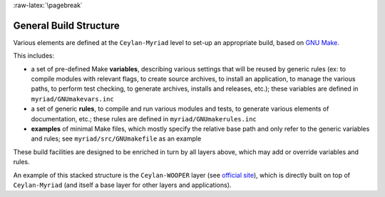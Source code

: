 
:raw-latex:`\pagebreak`

.. _build:


General Build Structure
=======================

Various elements are defined at the ``Ceylan-Myriad`` level to set-up an appropriate build, based on `GNU Make <http://www.gnu.org/software/make/manual/make.html>`_.

This includes:

- a set of pre-defined Make **variables**, describing various settings that will be reused by generic rules (ex: to compile modules with relevant flags, to create source archives, to install an application, to manage the various paths, to perform test checking, to generate archives, installs and releases, etc.); these variables are defined in ``myriad/GNUmakevars.inc``

- a set of generic **rules**, to compile and run various modules and tests, to generate various elements of documentation, etc.; these rules are defined in ``myriad/GNUmakerules.inc``

- **examples** of minimal Make files, which mostly specify the relative base path and only refer to the generic variables and rules; see ``myriad/src/GNUmakefile`` as an example

These build facilities are designed to be enriched in turn by all layers above, which may add or override variables and rules.

An example of this stacked structure is the ``Ceylan-WOOPER`` layer (see `official site <http://wooper.esperide.org>`_), which is directly built on top of ``Ceylan-Myriad`` (and itself a base layer for other layers and applications).
